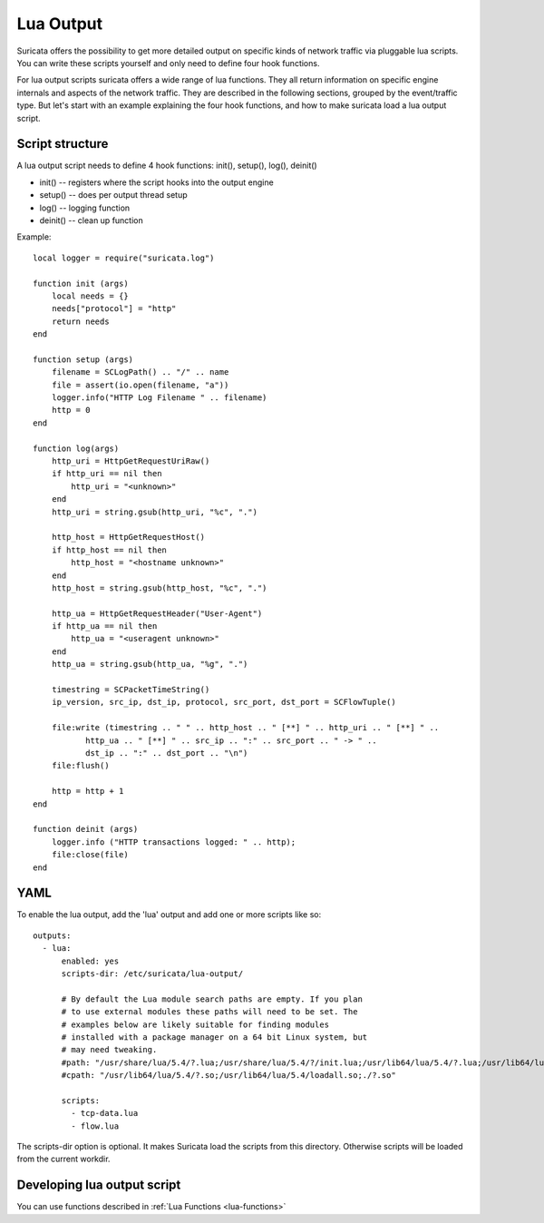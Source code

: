 .. _lua-output:

Lua Output
==========

Suricata offers the possibility to get more detailed output on specific kinds of
network traffic via pluggable lua scripts. You can write these scripts yourself and only need to
define four hook functions.

For lua output scripts suricata offers a wide range of lua functions.
They all return information on specific engine internals and aspects of the network traffic.
They are described in the following sections, grouped by the event/traffic type.
But let's start with an example explaining the four hook functions, and how to make
suricata load a lua output script.

Script structure
----------------

A lua output script needs to define 4 hook functions: init(), setup(), log(), deinit()

* init() -- registers where the script hooks into the output engine
* setup() -- does per output thread setup
* log() -- logging function
* deinit() -- clean up function

Example:

::

  local logger = require("suricata.log")

  function init (args)
      local needs = {}
      needs["protocol"] = "http"
      return needs
  end

  function setup (args)
      filename = SCLogPath() .. "/" .. name
      file = assert(io.open(filename, "a"))
      logger.info("HTTP Log Filename " .. filename)
      http = 0
  end

  function log(args)
      http_uri = HttpGetRequestUriRaw()
      if http_uri == nil then
          http_uri = "<unknown>"
      end
      http_uri = string.gsub(http_uri, "%c", ".")

      http_host = HttpGetRequestHost()
      if http_host == nil then
          http_host = "<hostname unknown>"
      end
      http_host = string.gsub(http_host, "%c", ".")

      http_ua = HttpGetRequestHeader("User-Agent")
      if http_ua == nil then
          http_ua = "<useragent unknown>"
      end
      http_ua = string.gsub(http_ua, "%g", ".")

      timestring = SCPacketTimeString()
      ip_version, src_ip, dst_ip, protocol, src_port, dst_port = SCFlowTuple()

      file:write (timestring .. " " .. http_host .. " [**] " .. http_uri .. " [**] " ..
             http_ua .. " [**] " .. src_ip .. ":" .. src_port .. " -> " ..
             dst_ip .. ":" .. dst_port .. "\n")
      file:flush()

      http = http + 1
  end

  function deinit (args)
      logger.info ("HTTP transactions logged: " .. http);
      file:close(file)
  end

.. _lua-output-yaml:

YAML
----

To enable the lua output, add the 'lua' output and add one or more
scripts like so:

::

  outputs:
    - lua:
        enabled: yes
        scripts-dir: /etc/suricata/lua-output/

        # By default the Lua module search paths are empty. If you plan
        # to use external modules these paths will need to be set. The
        # examples below are likely suitable for finding modules
        # installed with a package manager on a 64 bit Linux system, but
        # may need tweaking.
        #path: "/usr/share/lua/5.4/?.lua;/usr/share/lua/5.4/?/init.lua;/usr/lib64/lua/5.4/?.lua;/usr/lib64/lua/5.4/?/init.lua;./?.lua;./?/init.lua"
        #cpath: "/usr/lib64/lua/5.4/?.so;/usr/lib64/lua/5.4/loadall.so;./?.so"

        scripts:
          - tcp-data.lua
          - flow.lua

The scripts-dir option is optional. It makes Suricata load the scripts
from this directory. Otherwise scripts will be loaded from the current
workdir.

Developing lua output script
-----------------------------

You can use functions described in :ref:`Lua Functions <lua-functions>`
